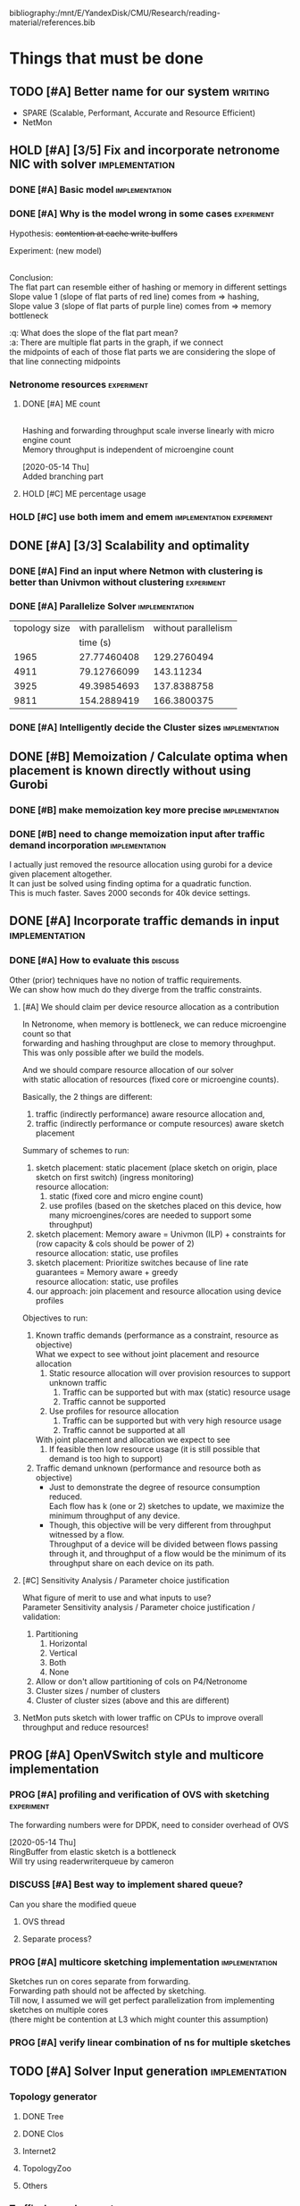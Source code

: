 #+PRIORITIES: A C N
#+OPTIONS: \n:t
#+TAGS: implement(i) experiment(e) discuss(d) writing(w)

bibliography:/mnt/E/YandexDisk/CMU/Research/reading-material/references.bib

* Things that must be done
  DEADLINE: <2020-05-17 Sun>
  :PROPERTIES:
  :COLUMNS: %TODO(STATUS) %70ITEM(TASK) %TIME(EFFORT){:} %DEADLINE(EXPECTED COMPLETION) %ASSIGNED %PRIORITY
  :ASSIGNED_All: Alan Anup Srini
  :ID:       264caa17-5edb-4762-94c9-2d89f7b0ecd4
  :END:
** TODO [#A] Better name for our system                             :writing:
   - SPARE (Scalable, Performant, Accurate and Resource Efficient)
   - NetMon
** HOLD [#A] [3/5] Fix and incorporate netronome NIC with solver :implementation:
   DEADLINE: [2020-05-05 Tue]
   :PROPERTIES:
   :TIME:     1d 0:00
   :COOKIE_DATA: todo recursive
   :END:
*** DONE [#A] Basic model                                    :implementation:
    CLOSED: [2020-05-05 Tue 12:50]
*** DONE [#A] Why is the model wrong in some cases               :experiment:
    CLOSED: [2020-05-05 Tue 12:59]
    :PROPERTIES:
    :TIME:     0.5d
    :END:
    Hypothesis: +contention at cache write buffers+
    
    Experiment: (new model)
    [[file:~/Netmon/NetMon-query-planner/gurobi/device_models/netro-model-expl.png][file:~/Netmon/NetMon-query-planner/gurobi/device_models/netro-model-expl.png]]
    [[file:~/Netmon/NetMon-query-planner/gurobi/device_models/netro-model.png]]

    Conclusion:
    The flat part can resemble either of hashing or memory in different settings
    Slope value 1 (slope of flat parts of red line) comes from => hashing, 
    Slope value 3 (slope of flat parts of purple line) comes from => memory bottleneck

    :q: What does the slope of the flat part mean?
    :a: There are multiple flat parts in the graph, if we connect 
    the midpoints of each of those flat parts we are considering the slope of that line connecting midpoints
    
*** Netronome resources                                          :experiment:
**** DONE [#A] ME count
     CLOSED: [2020-05-07 Thu 13:22]
     :PROPERTIES:
     :TIME:     0.5d
     :END:
     
     [[file:~/Netmon/NetMon-query-planner/gurobi/device_models/netro-model-expl.png][file:~/Netmon/NetMon-query-planner/gurobi/device_models/netro-model-36me.png]]
     Hashing and forwarding throughput scale inverse linearly with micro engine count
     Memory throughput is independent of microengine count

     [2020-05-14 Thu]
     Added branching part

**** HOLD [#C] ME percentage usage

*** HOLD [#C] use both imem and emem              :implementation:experiment:
** DONE [#A] [3/3] Scalability and optimality
   CLOSED: [2020-05-10 Sun 13:29] DEADLINE: <2020-05-07 Thu> SCHEDULED: <2020-05-05 Tue>
*** DONE [#A] Find an input where Netmon with clustering is better than Univmon without clustering                                                              :experiment:
    CLOSED: [2020-05-10 Sun 13:29]
*** DONE [#A] Parallelize Solver                                                          :implementation:
    CLOSED: [2020-05-10 Sun 13:29]
    :PROPERTIES:
    :TIME:     1d
    :END:
  |---------------+------------------+---------------------|
  | topology size | with parallelism | without parallelism |
  |               |         time (s) |                     |
  |---------------+------------------+---------------------|
  |          1965 |      27.77460408 |         129.2760494 |
  |          4911 |      79.12766099 |           143.11234 |
  |          3925 |      49.39854693 |         137.8388758 |
  |          9811 |      154.2889419 |         166.3800375 |
  |---------------+------------------+---------------------|
    
*** DONE [#A] Intelligently decide the Cluster sizes                                                      :implementation:
    CLOSED: [2020-05-07 Thu 13:23]
    :PROPERTIES:
    :TIME:     0.5d
    :END:
** DONE [#B] Memoization / Calculate optima when placement is known directly without using Gurobi
   CLOSED: [2020-05-10 Sun 23:30] DEADLINE: <2020-05-08 Fri>
   :PROPERTIES:
   :TIME:     0.5d
   :END:
*** DONE [#B] make memoization key more precise                                                          :implementation:
    CLOSED: [2020-05-10 Sun 13:29]
    :PROPERTIES:
    :TIME:
    :END:
*** DONE [#B] need to change memoization input after traffic demand incorporation :implementation:
    CLOSED: [2020-05-10 Sun 23:32]
    :PROPERTIES:
    :TIME:
    :END:
  I actually just removed the resource allocation using gurobi for a device given placement altogether.
  It can just be solved using finding optima for a quadratic function.
  This is much faster. Saves 2000 seconds for 40k device settings.
** DONE [#A] Incorporate traffic demands in input                                                           :implementation:
   CLOSED: [2020-05-10 Sun 23:30] DEADLINE: <2020-05-08 Fri>
   :PROPERTIES:
   :TIME:     1d
   :END:
*** DONE [#A] How to evaluate this                                                             :discuss:
    CLOSED: [2020-05-05 Tue 12:50]
    Other (prior) techniques have no notion of traffic requirements.
    We can show how much do they diverge from the traffic constraints.
**** [#A] We should claim per device resource allocation as a contribution
     In Netronome, when memory is bottleneck, we can reduce microengine count so that
     forwarding and hashing throughput are close to memory throughput.
     This was only possible after we build the models.

     And we should compare resource allocation of our solver
     with static allocation of resources (fixed core or microengine counts).

     Basically, the 2 things are different: 
     1. traffic (indirectly performance) aware resource allocation and,
     2. traffic (indirectly performance or compute resources) aware sketch placement

     Summary of schemes to run:
     1. sketch placement: static placement (place sketch on origin, place sketch on first switch) (ingress monitoring)
        resource allocation:
        1. static (fixed core and micro engine count)
        2. use profiles (based on the sketches placed on this device, how many microengines/cores are needed to support some throughput)
     2. sketch placement: Memory aware = Univmon (ILP) + constraints for (row capacity & cols should be power of 2)
        resource allocation: static, use profiles
     3. sketch placement: Prioritize switches because of line rate guarantees = Memory aware + greedy
        resource allocation: static, use profiles
     4. our approach: join placement and resource allocation using device profiles

     Objectives to run:
     1. Known traffic demands (performance as a constraint, resource as objective)
        What we expect to see without joint placement and resource allocation
        1. Static resource allocation will over provision resources to support unknown traffic
           1. Traffic can be supported but with max (static) resource usage
           2. Traffic cannot be supported
        2. Use profiles for resource allocation
           1. Traffic can be supported but with very high resource usage
           2. Traffic cannot be supported at all
        With joint placement and allocation we expect to see
        1. If feasible then low resource usage (it is still possible that demand is too high to support)

     2. Traffic demand unknown (performance and resource both as objective)
        + Just to demonstrate the degree of resource consumption reduced.
          Each flow has k (one or 2) sketches to update, we maximize the minimum throughput of any device.
        + Though, this objective will be very different from throughput witnessed by a flow.
          Throughput of a device will be divided between flows passing through it, and throughput of a flow would be the minimum of its throughput share on each device on its path.

**** [#C] Sensitivity Analysis / Parameter choice justification
     What figure of merit to use and what inputs to use?
     Parameter Sensitivity analysis / Parameter choice justification / validation:
     1. Partitioning
        1. Horizontal
        2. Vertical
        3. Both
        4. None
     2. Allow or don't allow partitioning of cols on P4/Netronome
     3. Cluster sizes / number of clusters
     4. Cluster of cluster sizes (above and this are different)

**** NetMon puts sketch with lower traffic on CPUs to improve overall throughput and reduce resources!

** PROG [#A] OpenVSwitch style and multicore implementation
   DEADLINE: <2020-05-10 Sun>
   :PROPERTIES:
   :TIME:     1d 0:00
   :END:
*** PROG [#A] profiling and verification of OVS with sketching                                                              :experiment:
    :PROPERTIES:
    :TIME:     0.5d
    :END:
    The forwarding numbers were for DPDK, need to consider overhead of OVS

    [2020-05-14 Thu]
    RingBuffer from elastic sketch is a bottleneck
    Will try using readerwriterqueue by cameron
*** DISCUSS [#A] Best way to implement shared queue?
    :PROPERTIES:
    :ASSIGNED: Alan
    :END:
    Can you share the modified queue
**** OVS thread
**** Separate process?
*** PROG [#A] multicore sketching implementation                                                          :implementation:
    :PROPERTIES:
    :TIME:     0.5d
    :END:
    Sketches run on cores separate from forwarding.
    Forwarding path should not be affected by sketching.
    Till now, I assumed we will get perfect parallelization from implementing sketches on multiple cores 
    (there might be contention at L3 which might counter this assumption)
*** PROG [#A] verify linear combination of ns for multiple sketches
** TODO [#A] Solver Input generation                         :implementation:
   DEADLINE: <2020-05-11 Mon>
   :PROPERTIES:
   :TIME:     1d
   :END:
*** Topology generator
    :PROPERTIES:
    :END:
**** DONE Tree
     :PROPERTIES:
     :ASSIGNED: Anup
     :END:
**** DONE Clos
     CLOSED: [2020-05-18 Mon 23:43]
     :PROPERTIES:
     :ASSIGNED: Anup
     :END:
**** Internet2
     :PROPERTIES:
     :ASSIGNED: Alan
     :END:
**** TopologyZoo
     :PROPERTIES:
     :ASSIGNED: Alan
     :END:
**** Others
     :PROPERTIES:
     :ASSIGNED: Alan
     :END:
*** Traffic demand generator
    :PROPERTIES:
    :ASSIGNED: Alan
    :END:
*** Sketch requirement generator
** PROG [#A] Handling changes in topology and requirements :implementation:experiment:
   DEADLINE: <2020-05-14 Thu>
   :PROPERTIES:
   :TIME:     3d
   :END:
** [#B] Evaluation device profiles - one device at a time
   DEADLINE: <2020-05-17 Sun>
   :PROPERTIES:
   :TIME:     2d 0:00
   :END:
   We want to be able to show that our profiles are accurate.
   We do 2 things for this:
   1. Generate sketch configurations (manifests) by scaling rows and columns
   2. Take a decent size sample of sketch manifests generated by the solver for different devices
      and test those manifests specifically. This step is done because we can't exhaustively test
      all possible manifests.
*** PROG setup - convert solver output to running script and profiling task :implementation:
    :PROPERTIES:
    :TIME:     1d
    :END:
*** PROG running                                                 :experiment:
    :PROPERTIES:
    :TIME:     1d
    :END:
** PROG [#B] Add more types of sketches           :implementation:experiment:
   :PROPERTIES:
   :TIME:     1d 0:00
   :END:
   1. Count Sketch
   2. Univmon
   3. HyperLogLog
   4. Hierarchical Heavy Hitters?
*** DONE Non linear accuracy relations                           :experiment:
    CLOSED: [2020-05-18 Mon 23:43]
    :PROPERTIES:
    :TIME:     1d
    :END:
** TODO [#C] Prototype evaluation (can't do without physical conn changes, can do some?)                                           :implementation:experiment:
   :PROPERTIES:
   :TIME:
   :END:
** PROG [#C] Alternate faster clustering approaches                                                           :implementation:
   :PROPERTIES:
   :TIME:     1d
   :END:
   The scipy implementation of spectral clustering seems to take a lot of time for 100k nodes (over night) O(n^3).
   Based on [[https://hdbscan.readthedocs.io/en/latest/performance_and_scalability.html][clustering-bench]] sklearn spectral is slow (interactive only for 5000 nodes).
   
   One alternative could be [[https://hdbscan.readthedocs.io/en/latest/how_hdbscan_works.html][hdbscan]], which is very fast.
   Need to see if it can give us good clusters that we need.

   Based on [[https://www.ijcai.org/Proceedings/13/Papers/222.pdf][large scale spectral clustering]], Another alternative is approximate spectral clustering techniques can be used which are much faster.

   [2020-05-14 Thu]
   The clustering approach is very general and can be applied to cSAMP or other resource allocation or placement problems!
   The clustering approach clearly offers speedups:
   |---------------+------------------+---------------------|
   | topology size | With Parallelism | Without Parallelism |
   |     (devices) |                  |                     |
   |---------------+------------------+---------------------|
   |               |         time (s) |            time (s) |
   |               |                  | (1/2 hr time limit) |
   |---------------+------------------+---------------------|
   |          1965 |      27.77460408 |         1809.236743 |
   |          4911 |      79.12766099 |         1822.971018 |
   |          3925 |      49.39854693 |         1818.198086 |
   |          9811 |      154.2889419 |                     |
   |---------------+------------------+---------------------|
*** TODO [#A] Check how fast non clustering solver reaches clustered solution :experiment:
    The solutions were similar (I need to check how fast did the non clustering solver reach the solution output by the clustered solver)
** HOLD [#C] Performance vs system load                      :implementation:
   :PROPERTIES:
   :TIME:     3d
   :END:
   As load on the system changes the overall packet rate supported by a device might change.
   Example:
   1. As other memory heavy programs run on CPU, L3 cache contention might slow down sketching
   2. As other forwarding tasks share micro engine resources forwarding might slow down
** TODO [#C] Need to email barefoot Faster with paper 10 days before for checking IP violations
** HOLD [#B] Mix cluster refinement and cluster optimization
   :PROPERTIES:
   :TIME:     2d
   :END:
** DONE [#A] Modes of operation                                     :discuss:
   CLOSED: [2020-05-18 Mon 23:43]
   [2020-05-14 Thu]
   Accuracy will always be a constraint because there is no use of allocating way more memory to sketches. I guess you can upper bound accuracy and maximize within that bound.
   Though there is no sense of resource optimization after that -> at that point you would have met your max accuracy, might as well put as constraint.
   Same with coverage.

   So coverage or accuracy obj and other 3 () as constraints.
** Summary Table of TODOs
   :PROPERTIES:
   :TIME:
   :END:
#+BEGIN: columnview :hlines 2 :indent t :id 264caa17-5edb-4762-94c9-2d89f7b0ecd4
| STATUS | TASK                                                                                       |   EFFORT | EXPECTED COMPLETION | ASSIGNED | PRIORITY |
|--------+--------------------------------------------------------------------------------------------+----------+---------------------+----------+----------|
|        | Things that must be done                                                                   | 18d 0:00 | <2020-05-17 Sun>    |          | N        |
|--------+--------------------------------------------------------------------------------------------+----------+---------------------+----------+----------|
| TODO   | \_  Better name for our system                                                             |          |                     |          | A        |
|--------+--------------------------------------------------------------------------------------------+----------+---------------------+----------+----------|
| HOLD   | \_  [3/5] Fix and incorporate netronome NIC with solver                                    |  1d 0:00 | [2020-05-05 Tue]    |          | A        |
| DONE   | \_    Basic model                                                                          |          |                     |          | A        |
| DONE   | \_    Why is the model wrong in some cases                                                 |     0.5d |                     |          | A        |
|        | \_    Netronome resources                                                                  |    12:00 |                     |          | N        |
| DONE   | \_      ME count                                                                           |     0.5d |                     |          | A        |
| HOLD   | \_      ME percentage usage                                                                |          |                     |          | C        |
| HOLD   | \_    use both imem and emem                                                               |          |                     |          | C        |
|--------+--------------------------------------------------------------------------------------------+----------+---------------------+----------+----------|
| DONE   | \_  [3/3] Scalability and optimality                                                       | 1d 12:00 | <2020-05-07 Thu>    |          | A        |
| DONE   | \_    Find an input where Netmon with clustering is better than Univmon without clustering |          |                     |          | A        |
| DONE   | \_    Parallelize Solver                                                                   |       1d |                     |          | A        |
| DONE   | \_    Intelligently decide the Cluster sizes                                               |     0.5d |                     |          | A        |
|--------+--------------------------------------------------------------------------------------------+----------+---------------------+----------+----------|
| DONE   | \_  Memoization / Calculate optima when placement is known directly without using Gurobi   |     0.5d | <2020-05-08 Fri>    |          | B        |
| DONE   | \_    make memoization key more precise                                                    |          |                     |          | B        |
| DONE   | \_    need to change memoization input after traffic demand incorporation                  |          |                     |          | B        |
|--------+--------------------------------------------------------------------------------------------+----------+---------------------+----------+----------|
| DONE   | \_  Incorporate traffic demands in input                                                   |       1d | <2020-05-08 Fri>    |          | A        |
| DONE   | \_    How to evaluate this                                                                 |          |                     |          | A        |
|        | \_      We should claim per device resource allocation as a contribution                   |          |                     |          | A        |
|        | \_      Sensitivity Analysis / Parameter choice justification                              |          |                     |          | C        |
|--------+--------------------------------------------------------------------------------------------+----------+---------------------+----------+----------|
| PROG   | \_  OpenVSwitch style and multicore implementation                                         |  1d 0:00 | <2020-05-10 Sun>    |          | A        |
| PROG   | \_    profiling and verification of OVS with sketching                                     |     0.5d |                     |          | A        |
| PROG   | \_    multicore sketching implementation                                                   |     0.5d |                     |          | A        |
| PROG   | \_    verify linear combination of ns for multiple sketches                                |          |                     |          | A        |
|--------+--------------------------------------------------------------------------------------------+----------+---------------------+----------+----------|
| TODO   | \_  Solver Input generation                                                                |       1d | <2020-05-11 Mon>    |          | A        |
|        | \_    Topology generator                                                                   |          |                     |          | N        |
| DONE   | \_      Tree                                                                               |          |                     | Anup     | N        |
|        | \_      Clos                                                                               |          |                     | Anup     | N        |
|        | \_      Internet2                                                                          |          |                     | Alan     | N        |
|        | \_      TopologyZoo                                                                        |          |                     | Alan     | N        |
|        | \_      Others                                                                             |          |                     | Alan     | N        |
|        | \_    Traffic demand generator                                                             |          |                     | Alan     | N        |
|        | \_    Sketch requirement generator                                                         |          |                     |          | N        |
|--------+--------------------------------------------------------------------------------------------+----------+---------------------+----------+----------|
| TODO   | \_  Handling changes in topology and requirements                                          |       3d | <2020-05-14 Thu>    |          | A        |
|--------+--------------------------------------------------------------------------------------------+----------+---------------------+----------+----------|
|        | \_  Evaluation device profiles - one device at a time                                      |  2d 0:00 | <2020-05-17 Sun>    |          | B        |
| TODO   | \_    setup - convert solver output to running script and profiling task                   |       1d |                     |          | N        |
| TODO   | \_    running                                                                              |       1d |                     |          | N        |
|--------+--------------------------------------------------------------------------------------------+----------+---------------------+----------+----------|
| TODO   | \_  Add more types of sketches                                                             |  1d 0:00 |                     |          | B        |
| TODO   | \_    Non linear accuracy relations                                                        |       1d |                     |          | N        |
|--------+--------------------------------------------------------------------------------------------+----------+---------------------+----------+----------|
| TODO   | \_  Prototype evaluation (can't do without physical conn changes, can do some?)            |          |                     |          | C        |
|--------+--------------------------------------------------------------------------------------------+----------+---------------------+----------+----------|
| PROG   | \_  Alternate faster clustering approaches                                                 |       1d |                     |          | C        |
|--------+--------------------------------------------------------------------------------------------+----------+---------------------+----------+----------|
| TODO   | \_  Performance vs system load                                                             |       3d |                     |          | C        |
|--------+--------------------------------------------------------------------------------------------+----------+---------------------+----------+----------|
| TODO   | \_  Need to email barefoot Faster with paper 10 days before for checking IP violations     |          |                     |          | C        |
|--------+--------------------------------------------------------------------------------------------+----------+---------------------+----------+----------|
| TODO   | \_  Mix cluster refinement and cluster optimization                                        |       2d |                     |          | B        |
|--------+--------------------------------------------------------------------------------------------+----------+---------------------+----------+----------|
|        | \_  Summary Table of TODOs                                                                 |          |                     |          | N        |
#+END:


* Our assumptions                                                     :paper:
** Heap overheads
*** HHs are reported using separate packets at a low enough frequency that  has negligible performance overhead.
*** Q/A
    :q: What about static overhead of reporting HH in P4, calculating min?
    :a: No need to calculate min, if at any point value exceeds threshold, just report. The controller will take care of min operations.
    The memory can be polled using control plane apps (netro, tofino) and using shared memory regions in CPU    


* Discussion (subtleties)                                             :paper:
** sometimes Netmon can take more resources, discuss??              :discuss:
   This happens when different clusters have different ns and Netmon places to optimize for that ns
   This problem does not arise if we have a traffic requirement
** restricting cols to power of 2 alleviates need to constrain packing in P4, along with being feasible


* Design details                                                      :paper:
** multi core CPU sketch                                    :discuss:
   1. different rows on different 
   2. packet spraying based on some key in header
      + This will cause extra L1 / L2 memory.
      + For non linear accuracy models, this will require more memory

        
* Background and Motivation
** monitoring tasks
*** HH, Distinct, HHH
** Sketches
*** CM, CS, Univmon
** TODO Uses of monitoring (can look for more relevant examples) :writing:
   - Security (VM compromise detection cite:private-eye)
   - Resource Provisioning (cite:traffic-demands-application)
   - Billing (cite:accounting-application)
** Expectations from network operators
*** Performance 
**** cite:private-eye
     At each end host, for every 10s:
     Flow sample and keep data for 5000 flows at a time, a sketch can do better by providing a better mem-accuracy trade-off
      
     It is relevant for us as:
     + Queries can be captured using HH
       + Bytes sent to IP a.b.c.d over time by each VM
       + Flow size distribution for each VM
     They use CDFs which they bucket into top 1%, 10% etc. => HH style query
*** Resources
    cite:vcrib "RackSpace operators prefer not to dedicate even a portion of a server core for rule processing [6]"
    cite:microsoft-fpga cores are money
    cite:vcrib TCAM power hungry
*** Accuracy
    Obvious?
    cite:private-eye carefully chooses 5000 based on fraction of VMs which have more than 5000 flows.
*** Network-wide (need both end-hosts and in-network devices)
    cite:private-eye NetFlow/IPFix do not capture flows that do not traverse the network core.
    cite:pathdump packets may not reach the destination etc. (spurious drops)
    - can use HH to count packets dropped per flow / origin as well
    With NetCache like works, packets again may not reach servers
*** Predictability and reliability
    cite:microsoft-fpga cloud providers and network operators don't like variability in performance
*** Choose right sampling method according to situation: Flow-sampling
    cite:private-eye NetFlow/IPFix systems are used for traffic engineering,
    DDOS protection, and other tasks. They run on core
    routers and sample 1 out of 4096 packets traversing the network core. 
    Biased towards heavy flows
*** There is a benefit of a central monitoring requirement store
    If left to the will of tenants in cloud settings, multiple tenants can
** Prior approaches have had good insights
   cite:csamp => hash based coordination, flow sampling, optimal placement
   But these are no longer sufficient!
** Devices are changing
*** Memory is not a proxy for cost
    Cost vs memory is not strictly monotonic, it can have flat parts.

    If we only consider memory then we will put a lot of load on CPU (high capacity)
    This will lead to either high resource usage (CPU cores)
    or lead to poor performance (low throughput)
    => Need to consider compute resources / performance
*** Some devices have discrete resources like cores (polled)
    This introduces a concept of fitting, (flat cost)
    Can show cost vs sketch manifest graph (step wise)
*** Flexibility - other works talk about
    - difference in flexibility
      - reassembly
      - complex control flow
    We can say that for queries requiring reassembly type operations we need to incorporate CPUs
**** TODO Are there sketches which can only be implemented on one type of device?
*** Have a notion of expected performance
** Current solutions are falling short of addressing trends in modern networks
   cite:private-eye can do much better (more accuracy, lower performance/resource overhead)
   cite:vcrib rule / sampling based -> can use sketches for lower resource usage (hence better performance)
   cite:univmon memory as proxy for load -> will lead to high perf overhead for CPUs
   if not leveraging step wise then loosing out on benefits
    

* Micro optimizations in code
** keep a single bench profile rather than copying the variables for each device. :implementation:
   This might change when we add device load as well
   

* Meeting updates
** <2020-05-04 Mon>
   - Doing vertical partitioning only on CPU seems to give same benefits
   - Discuss netronome model
   - Discuss timeline and outline
   - emulab setup
   - Why is overlay=none taking lesser time.
   :q: Why is selective refinement degrading solution. 
   :a: due to wrong caching, don't take ceiling or floor of rows -> sensitive param!

   
* Emulab setup
  Got 4x Mellanox NICs (16, 17, 18, 19)
  Got 2x Intel NICs (20, 22)
  Got 2x Netronome NICs (12, 13)
  Got 2x Tofino switches (T1, T2)

  Propsed changes:
  beluga12:netro0 - tofino1:7
  beluga13:netro0 - tofino2:7

  beluga20:fge0 - tofino1:8
  beluga21:fge0 - tofino1:9
  beluga20:fge1 - tofino2:3
  beluga21:fge1 - tofino2:4

  beluga16:fge1 - tofino2:5
  beluga17:fge1 - tofino2:6

  Original:
  tofino1:1 - beluga14:fge0
  tofino1:2 - beluga15:fge0
  tofino1:3 - beluga16:fge0
  tofino1:4 - beluga17:fge0
  tofino1:5 - beluga18:fge0
  tofino1:6 - beluga19:fge0
  tofino1:32 - tofino2:32
  beluga14:fge1 - beluga15:fge1
  beluga16:fge1 - beluga17:fge1
  beluga18:fge1 - tofino2:1
  beluga19:fge1 - tofino2:2
  beluga20:fge0 - beluga21:fge0
  beluga22:fge0 - beluga3:fge1
  beluga22:fge1 - beluga4:fge1
  beluga1:fge0 - beluga2:fge0
  beluga12:fge1 - beluga13:fge1
  beluga12:netro0 - beluga13:netro0
